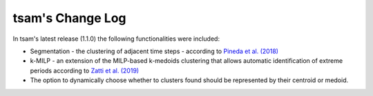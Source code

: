 ﻿#################
tsam's Change Log
#################

In tsam's latest release (1.1.0) the following functionalities were included:

* Segmentation - the clustering of adjacent time steps - according to `Pineda et al. (2018) <https://ieeexplore.ieee.org/abstract/document/8369128>`_
* k-MILP - an extension of the MILP-based k-medoids clustering that allows automatic identification of extreme periods according to `Zatti et al. (2019) <https://www.sciencedirect.com/science/article/abs/pii/S0360544219309077>`_
* The option to dynamically choose whether to clusters found should be represented by their centroid or medoid.